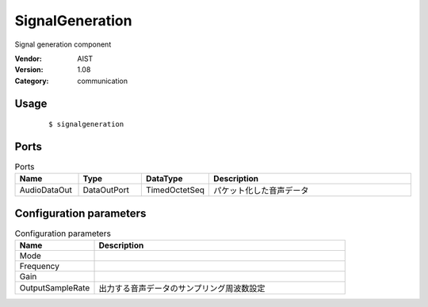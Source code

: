 SignalGeneration
================
Signal generation component

:Vendor: AIST
:Version: 1.08
:Category: communication

Usage
-----

  ::

  $ signalgeneration


Ports
-----
.. csv-table:: Ports
   :header: "Name", "Type", "DataType", "Description"
   :widths: 8, 8, 8, 26
   
   "AudioDataOut", "DataOutPort", "TimedOctetSeq", "パケット化した音声データ"

.. digraph:: comp

   rankdir=LR;
   SignalGeneration [shape=Mrecord, label="SignalGeneration"];
   AudioDataOut [shape=plaintext, label="AudioDataOut"];
   SignalGeneration -> AudioDataOut;

Configuration parameters
------------------------
.. csv-table:: Configuration parameters
   :header: "Name", "Description"
   :widths: 12, 38
   
   "Mode", ""
   "Frequency", ""
   "Gain", ""
   "OutputSampleRate", "出力する音声データのサンプリング周波数設定"

